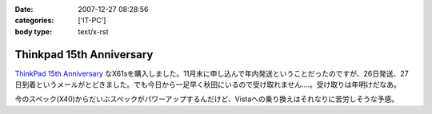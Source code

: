 :date: 2007-12-27 08:28:56
:categories: ['IT-PC']
:body type: text/x-rst

=========================
Thinkpad 15th Anniversary
=========================

`ThinkPad 15th Anniversary`_ なX61sを購入しました。11月末に申し込んで年内発送ということだったのですが、26日発送、27日到着というメールがとどきました。でも今日から一足早く秋田にいるので受け取れません‥‥。受け取りは年明けだなあ。

今のスペック(X40)からだいぶスペックがパワーアップするんだけど、Vistaへの乗り換えはそれなりに苦労しそうな予感。

.. _`ThinkPad 15th Anniversary`: http://www-06.ibm.com/jp/pc/awards/15th/


.. :extend type: text/html
.. :extend:


.. :comments:
.. :comment id: 2007-12-27.0393829282
.. :title: Re:Thinkpad 15th Anniversary
.. :author: masaru
.. :date: 2007-12-27 20:47:20
.. :email: 
.. :url: 
.. :body:
.. おお　おかえり！
.. 
